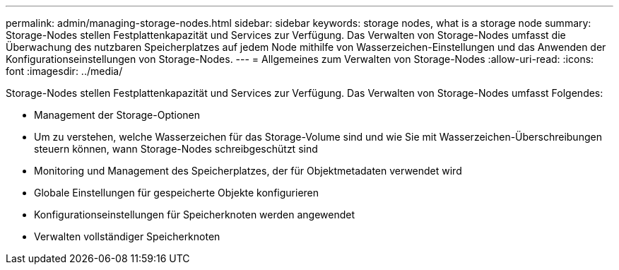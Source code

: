 ---
permalink: admin/managing-storage-nodes.html 
sidebar: sidebar 
keywords: storage nodes, what is a storage node 
summary: Storage-Nodes stellen Festplattenkapazität und Services zur Verfügung. Das Verwalten von Storage-Nodes umfasst die Überwachung des nutzbaren Speicherplatzes auf jedem Node mithilfe von Wasserzeichen-Einstellungen und das Anwenden der Konfigurationseinstellungen von Storage-Nodes. 
---
= Allgemeines zum Verwalten von Storage-Nodes
:allow-uri-read: 
:icons: font
:imagesdir: ../media/


[role="lead"]
Storage-Nodes stellen Festplattenkapazität und Services zur Verfügung. Das Verwalten von Storage-Nodes umfasst Folgendes:

* Management der Storage-Optionen
* Um zu verstehen, welche Wasserzeichen für das Storage-Volume sind und wie Sie mit Wasserzeichen-Überschreibungen steuern können, wann Storage-Nodes schreibgeschützt sind
* Monitoring und Management des Speicherplatzes, der für Objektmetadaten verwendet wird
* Globale Einstellungen für gespeicherte Objekte konfigurieren
* Konfigurationseinstellungen für Speicherknoten werden angewendet
* Verwalten vollständiger Speicherknoten

